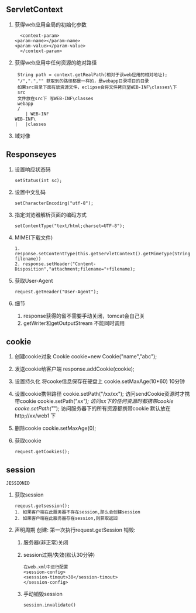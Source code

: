 ** ServletContext
   1. 获得web应用全局的初始化参数
      #+BEGIN_SRC 
      <context-param>
  	<param-name></param-name>
  	<param-value></param-value>
      </context-param>
      #+END_SRC
   2. 获得web应用中任何资源的绝对路径
      #+BEGIN_SRC 
      String path = context.getRealPath(相对于该web应用的相对地址);
      "/",".","" 获取到的路径都是一样的，是webapp目录项目的目录
      如果src目录下面有放资源文件，eclipse会将文件拷贝至WEB-INF\classes\下
      src
      文件放在src下 写WEB-INF\classes
      webapp
      /
         | WEB-INF
	 WEB-INF\
	 |   |classes
      #+END_SRC
   3. 域对像
** Responseyes
   1. 设置响应状态码
      #+BEGIN_SRC 
      setStatus(int sc);
      #+END_SRC
   2. 设置中文乱码
      #+BEGIN_SRC 
      setCharacterEncoding("utf-8");
      #+END_SRC
   3. 指定浏览器解析页面的编码方式
      #+BEGIN_SRC 
      setContentType("text/html;charset=UTF-8");
      #+END_SRC
   4. MIME(下载文件)
      #+BEGIN_SRC 
      1. response.setContentType(this.getServletContext().getMimeType(String filename))
      2. response.setHeader("Content-Disposition","attachment;filename="+filename);
      #+END_SRC
   5. 获取User-Agent
      #+BEGIN_SRC 
      request.getHeader("User-Agent");
      #+END_SRC
   6. 细节
      1. response获得的留不需要手动关闭，tomcat会自己关
      2. getWriter和getOutputStream 不能同时调用
** cookie
1. 创建cookie对象
 Cookie cookie=new Cookie("name","abc");
2. 发送cookie给客户端
   response.addCookie(cookie);

3. 设置持久化
   将cooke信息保存在硬盘上
   cookie.setMaxAge(10*60) 10分钟
4. 设置cookie携带路径
   cookie.setPath("/xx/xx"); 访问sendCookie资源时才携带cookie
   cookie.setPath("/xx"); 访问xx下的任何资源时都携带cookie
   cooke.setPath("/"); 访问服务器下的所有资源都携带cookie
   默认放在http;//xx/web1 下
5. 删除cookie
   cookie.setMaxAge(0);
6. 获取cookie
   #+BEGIN_SRC 
   request.getCookies();
   #+END_SRC
** session
   =JESSIONID=
   1. 获取session
      #+BEGIN_SRC 
      reqeust.getsession();
      1. 如果客户端在此服务器不存在session,那么会创建session
      2. 如果客户端在此服务器存在session,则获取返回
      #+END_SRC
   2. 声明周期
      创建: 第一次执行request.getSession
      销毁:
      1. 服务器(非正常)关闭 
      2. session过期/失效(默认30分钟)
	 #+BEGIN_SRC 
	 在web.xml中进行配置
	 <session-config>
	 <sesssion-timout>30</session-timout>
	 </session-config>
	 #+END_SRC
      3. 手动销毁session
	 #+BEGIN_SRC 
	 session.invalidate()
	 #+END_SRC
      

